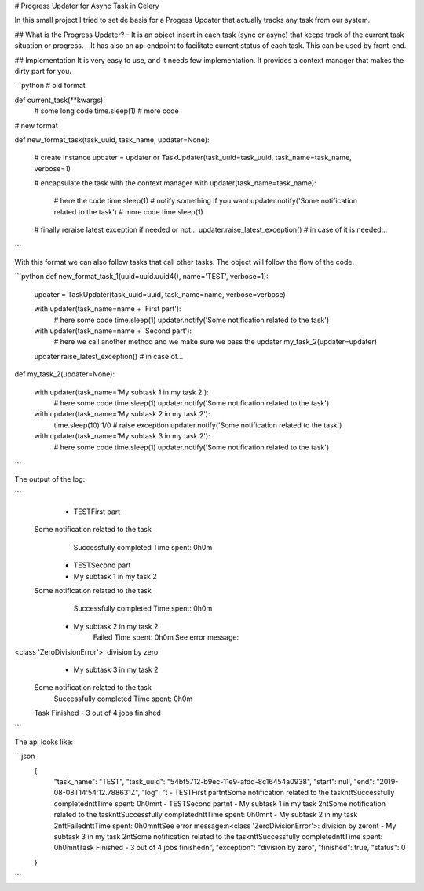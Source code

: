 #  Progress Updater for Async Task in Celery

In this small project I tried to set de basis for a Progess Updater that actually tracks any task from our system.

## What is the Progress Updater?
- It is an object insert in each task (sync or async) that keeps track of the current task situation or progress.
- It has also an api endpoint to facilitate current status of each task. This can be used by front-end.

## Implementation
It is very easy to use, and it needs few implementation.
It provides a context manager that makes the dirty part for you.


```python
# old format

def current_task(**kwargs):
    # some long code
    time.sleep(1)
    # more code

# new format

def new_format_task(task_uuid, task_name, updater=None):

    # create instance
    updater = updater or TaskUpdater(task_uuid=task_uuid, task_name=task_name, verbose=1)

    # encapsulate the task with the context manager
    with updater(task_name=task_name):
        # here the code
        time.sleep(1)
        # notify something if you want
        updater.notify('Some notification related to the task')
        # more code
        time.sleep(1)

    # finally reraise latest exception if needed or not...
    updater.raise_latest_exception()  # in case of it is needed...
```

With this format we can also follow tasks that call other tasks. The object will follow the flow of the code.

```python
def new_format_task_1(uuid=uuid.uuid4(), name='TEST', verbose=1):

    updater = TaskUpdater(task_uuid=uuid, task_name=name, verbose=verbose)

    with updater(task_name=name + 'First part'):
        # here some code
        time.sleep(1)
        updater.notify('Some notification related to the task')

    with updater(task_name=name + 'Second part'):
        # here we call another method and we make sure we pass the updater
        my_task_2(updater=updater)

    updater.raise_latest_exception()  # in case of...


def my_task_2(updater=None):

    with updater(task_name='My subtask 1 in my task 2'):
        # here some code
        time.sleep(1)
        updater.notify('Some notification related to the task')

    with updater(task_name='My subtask 2 in my task 2'):
        time.sleep(10)
        1/0  # raise exception
        updater.notify('Some notification related to the task')

    with updater(task_name='My subtask 3 in my task 2'):
        # here some code
        time.sleep(1)
        updater.notify('Some notification related to the task')
```

The output of the log:

```
	 - TESTFirst part
	Some notification related to the task
		Successfully completed
		Time spent: 0h0m
	 - TESTSecond part
	 - My subtask 1 in my task 2
	Some notification related to the task
		Successfully completed
		Time spent: 0h0m
	 - My subtask 2 in my task 2
		Failed
		Time spent: 0h0m
		See error message:
<class 'ZeroDivisionError'>: division by zero
	 - My subtask 3 in my task 2
	Some notification related to the task
		Successfully completed
		Time spent: 0h0m

	Task Finished - 3 out of 4 jobs finished

```

The api looks like:

```json
    {
        "task_name": "TEST",
        "task_uuid": "54bf5712-b9ec-11e9-afdd-8c16454a0938",
        "start": null,
        "end": "2019-08-08T14:54:12.788631Z",
        "log": "\t - TESTFirst part\n\tSome notification related to the task\n\t\tSuccessfully completed\n\t\tTime spent: 0h0m\n\t - TESTSecond part\n\t - My subtask 1 in my task 2\n\tSome notification related to the task\n\t\tSuccessfully completed\n\t\tTime spent: 0h0m\n\t - My subtask 2 in my task 2\n\t\tFailed\n\t\tTime spent: 0h0m\n\t\tSee error message:\n<class 'ZeroDivisionError'>: division by zero\n\t - My subtask 3 in my task 2\n\tSome notification related to the task\n\t\tSuccessfully completed\n\t\tTime spent: 0h0m\n\tTask Finished - 3 out of 4 jobs finished\n",
        "exception": "division by zero",
        "finished": true,
        "status": 0
    }
```
